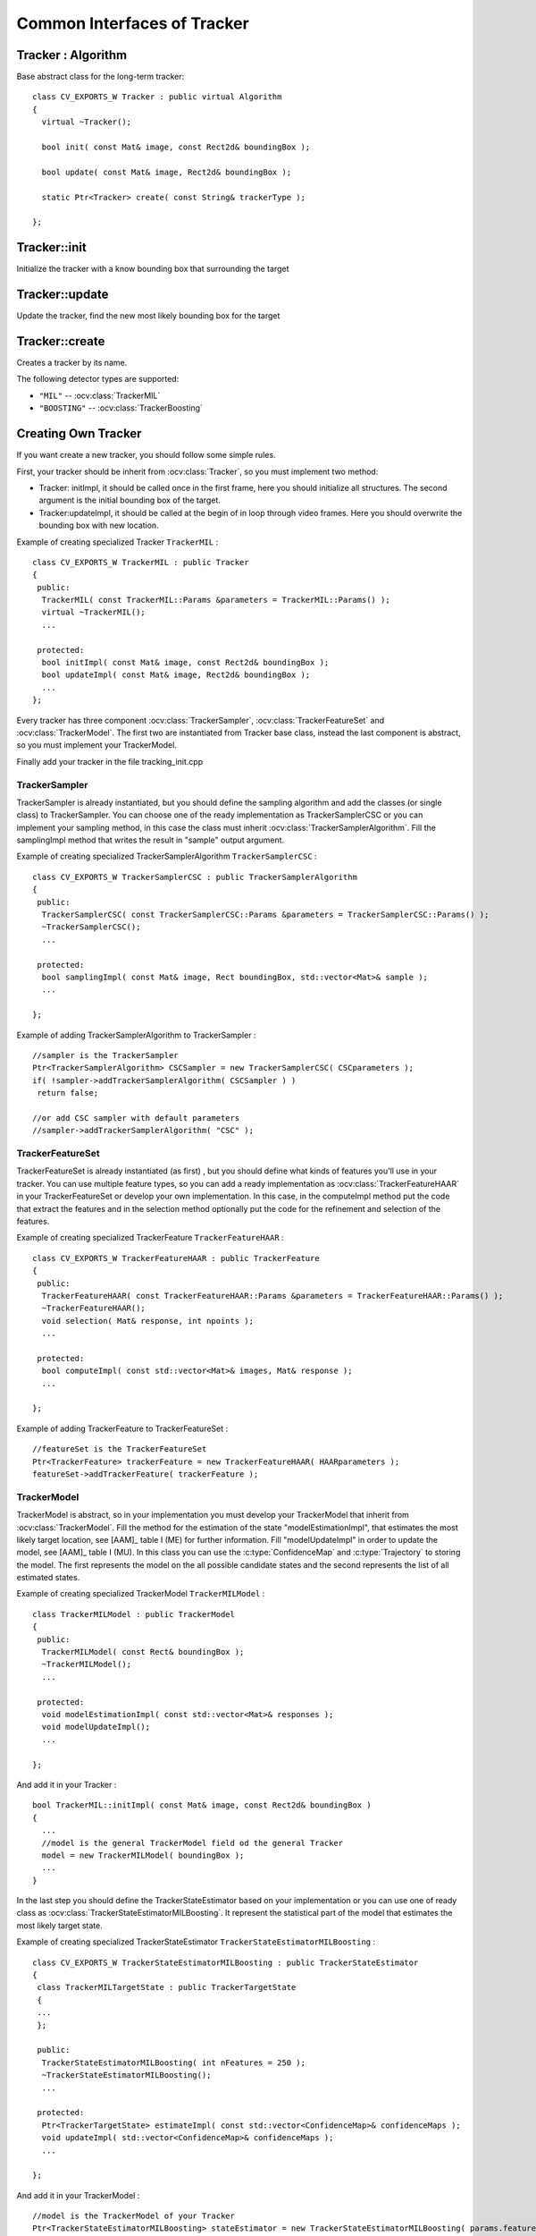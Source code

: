 Common Interfaces of Tracker
============================

.. highlight:: cpp


Tracker : Algorithm
-------------------

.. ocv:class:: Tracker

Base abstract class for the long-term tracker::

   class CV_EXPORTS_W Tracker : public virtual Algorithm
   {
     virtual ~Tracker();

     bool init( const Mat& image, const Rect2d& boundingBox );

     bool update( const Mat& image, Rect2d& boundingBox );

     static Ptr<Tracker> create( const String& trackerType );

   };

Tracker::init
-------------

Initialize the tracker with a know bounding box that surrounding the target

.. ocv:function:: bool Tracker::init( const Mat& image, const Rect2d& boundingBox )

    :param image: The initial frame

    :param boundingBox: The initial boundig box

    :return: True if initialization went succesfully, false otherwise


Tracker::update
---------------

Update the tracker, find the new most likely bounding box for the target

.. ocv:function:: bool Tracker::update( const Mat& image, Rect2d& boundingBox )

    :param image: The current frame

    :param boundingBox: The boundig box that represent the new target location, if true was returned, not modified otherwise

    :return: True means that target was located and false means that tracker cannot locate target in current frame. Note, that latter *does not* imply that tracker has failed, maybe target is indeed missing from the frame (say, out of sight)


Tracker::create
---------------

Creates a tracker by its name.

.. ocv:function::  static Ptr<Tracker> Tracker::create( const String& trackerType )

   :param trackerType: Tracker type

The following detector types are supported:

* ``"MIL"`` -- :ocv:class:`TrackerMIL`

* ``"BOOSTING"`` -- :ocv:class:`TrackerBoosting`

Creating Own Tracker
--------------------

If you want create a new tracker, you should follow some simple rules.

First, your tracker should be inherit from :ocv:class:`Tracker`, so you must implement two method:

* Tracker: initImpl, it should be called once in the first frame, here you should initialize all structures. The second argument is the initial bounding box of the target.

* Tracker:updateImpl, it should be called at the begin of in loop through video frames. Here you should overwrite the bounding box with new location.

Example of creating specialized Tracker ``TrackerMIL`` : ::

   class CV_EXPORTS_W TrackerMIL : public Tracker
   {
    public:
     TrackerMIL( const TrackerMIL::Params &parameters = TrackerMIL::Params() );
     virtual ~TrackerMIL();
     ...

    protected:
     bool initImpl( const Mat& image, const Rect2d& boundingBox );
     bool updateImpl( const Mat& image, Rect2d& boundingBox );
     ...
   };


Every tracker has three component :ocv:class:`TrackerSampler`, :ocv:class:`TrackerFeatureSet` and :ocv:class:`TrackerModel`.
The first two are instantiated from Tracker base class, instead the last component is abstract, so you must implement your TrackerModel.

Finally add your tracker in the file tracking_init.cpp

TrackerSampler
..............

TrackerSampler is already instantiated, but you should define the sampling algorithm and add the classes (or single class) to TrackerSampler.
You can choose one of the ready implementation as TrackerSamplerCSC or you can implement your sampling method, in this case
the class must inherit  :ocv:class:`TrackerSamplerAlgorithm`. Fill the samplingImpl method that writes the result in "sample" output argument.

Example of creating specialized TrackerSamplerAlgorithm ``TrackerSamplerCSC`` : ::

   class CV_EXPORTS_W TrackerSamplerCSC : public TrackerSamplerAlgorithm
   {
    public:
     TrackerSamplerCSC( const TrackerSamplerCSC::Params &parameters = TrackerSamplerCSC::Params() );
     ~TrackerSamplerCSC();
     ...

    protected:
     bool samplingImpl( const Mat& image, Rect boundingBox, std::vector<Mat>& sample );
     ...

   };

Example of adding TrackerSamplerAlgorithm to TrackerSampler : ::

   //sampler is the TrackerSampler
   Ptr<TrackerSamplerAlgorithm> CSCSampler = new TrackerSamplerCSC( CSCparameters );
   if( !sampler->addTrackerSamplerAlgorithm( CSCSampler ) )
    return false;

   //or add CSC sampler with default parameters
   //sampler->addTrackerSamplerAlgorithm( "CSC" );

.. seealso::

   :ocv:class:`TrackerSamplerCSC`, :ocv:class:`TrackerSamplerAlgorithm`


TrackerFeatureSet
.................

TrackerFeatureSet is already instantiated (as first) , but you should define what kinds of features you'll use in your tracker.
You can use multiple feature types, so you can add a ready implementation as :ocv:class:`TrackerFeatureHAAR` in your TrackerFeatureSet or develop your own implementation.
In this case, in the computeImpl method put the code that extract the features and
in the selection method optionally put the code for the refinement and selection of the features.

Example of creating specialized TrackerFeature ``TrackerFeatureHAAR`` : ::

   class CV_EXPORTS_W TrackerFeatureHAAR : public TrackerFeature
   {
    public:
     TrackerFeatureHAAR( const TrackerFeatureHAAR::Params &parameters = TrackerFeatureHAAR::Params() );
     ~TrackerFeatureHAAR();
     void selection( Mat& response, int npoints );
     ...

    protected:
     bool computeImpl( const std::vector<Mat>& images, Mat& response );
     ...

   };

Example of adding TrackerFeature to TrackerFeatureSet : ::

   //featureSet is the TrackerFeatureSet
   Ptr<TrackerFeature> trackerFeature = new TrackerFeatureHAAR( HAARparameters );
   featureSet->addTrackerFeature( trackerFeature );

.. seealso::

   :ocv:class:`TrackerFeatureHAAR`, :ocv:class:`TrackerFeatureSet`

TrackerModel
............

TrackerModel is abstract, so in your implementation you must develop your TrackerModel that inherit from :ocv:class:`TrackerModel`.
Fill the method for the estimation of the state "modelEstimationImpl", that estimates the most likely target location,
see [AAM]_ table I (ME) for further information. Fill "modelUpdateImpl" in order to update the model, see [AAM]_ table I (MU).
In this class you can use the :c:type:`ConfidenceMap` and :c:type:`Trajectory` to storing the model. The first represents the model on the all
possible candidate states and the second represents the list of all estimated states.

Example of creating specialized TrackerModel ``TrackerMILModel`` : ::

   class TrackerMILModel : public TrackerModel
   {
    public:
     TrackerMILModel( const Rect& boundingBox );
     ~TrackerMILModel();
     ...

    protected:
     void modelEstimationImpl( const std::vector<Mat>& responses );
     void modelUpdateImpl();
     ...

   };

And add it in your Tracker : ::

   bool TrackerMIL::initImpl( const Mat& image, const Rect2d& boundingBox )
   {
     ...
     //model is the general TrackerModel field od the general Tracker
     model = new TrackerMILModel( boundingBox );
     ...
   }


In the last step you should define the TrackerStateEstimator based on your implementation or you can use one of ready class as :ocv:class:`TrackerStateEstimatorMILBoosting`.
It represent the statistical part of the model that estimates the most likely target state.

Example of creating specialized TrackerStateEstimator ``TrackerStateEstimatorMILBoosting`` : ::

   class CV_EXPORTS_W TrackerStateEstimatorMILBoosting : public TrackerStateEstimator
   {
    class TrackerMILTargetState : public TrackerTargetState
    {
    ...
    };

    public:
     TrackerStateEstimatorMILBoosting( int nFeatures = 250 );
     ~TrackerStateEstimatorMILBoosting();
     ...

    protected:
     Ptr<TrackerTargetState> estimateImpl( const std::vector<ConfidenceMap>& confidenceMaps );
     void updateImpl( std::vector<ConfidenceMap>& confidenceMaps );
     ...

   };

And add it in your TrackerModel : ::

   //model is the TrackerModel of your Tracker
   Ptr<TrackerStateEstimatorMILBoosting> stateEstimator = new TrackerStateEstimatorMILBoosting( params.featureSetNumFeatures );
   model->setTrackerStateEstimator( stateEstimator );

.. seealso::

   :ocv:class:`TrackerModel`, :ocv:class:`TrackerStateEstimatorMILBoosting`, :ocv:class:`TrackerTargetState`


During this step, you should define your TrackerTargetState based on your implementation. :ocv:class:`TrackerTargetState` base class has only the bounding box (upper-left position, width and height), you can
enrich it adding scale factor, target rotation, etc.

Example of creating specialized TrackerTargetState ``TrackerMILTargetState`` : ::

   class TrackerMILTargetState : public TrackerTargetState
   {
    public:
     TrackerMILTargetState( const Point2f& position, int targetWidth, int targetHeight, bool foreground, const Mat& features );
     ~TrackerMILTargetState();
     ...

    private:
     bool isTarget;
     Mat targetFeatures;
     ...

   };


Try it
......

To try your tracker you can use the demo at https://github.com/lenlen/opencv/blob/tracking_api/samples/cpp/tracker.cpp.

The first argument is the name of the tracker and the second is a video source.
